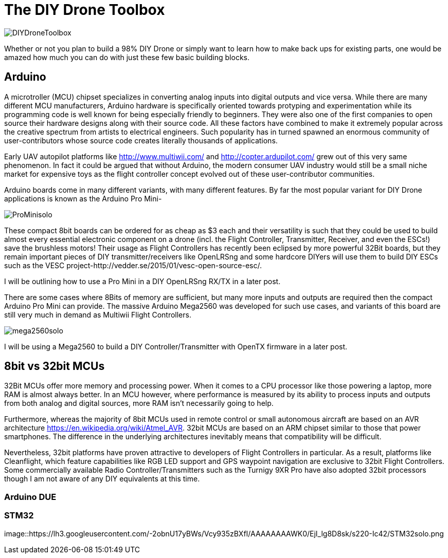 = The DIY Drone Toolbox

image::https://lh3.googleusercontent.com/-2QxxOjoymWY/Vcot-gP1q3I/AAAAAAAAWC0/kHki3_hMWC4/s640-Ic42/DIYDroneToolbox.png[]

Whether or not you plan to build a 98% DIY Drone or simply want to learn how to make back ups for existing parts, one would be amazed how much you can do with just these few basic building blocks.

== Arduino
 
A microtroller (MCU) chipset specializes in converting analog inputs into digital outputs and vice versa. While there are many different MCU manufacturers, Arduino hardware is specifically oriented towards protyping and experimentation while its programming code is well known for being especially friendly to beginners. They were also one of the first companies to open source their hardware designs along with their source code.  All these factors have combined to make it extremely popular across the creative spectrum from artists to electrical engineers.  Such popularity has in turned spawned an enormous community of user-contributors whose source code creates literally thousands of applications.

Early UAV autopilot platforms like http://www.multiwii.com/ and http://copter.ardupilot.com/ grew out of this very same phenomenon. In fact it could be argued that without Arduino, the modern consumer UAV industry would still be a small niche market for expensive toys as the flight controller concept evolved out of these user-contributor communities.

Arduino boards come in many different variants, with many different features.  By far the most popular variant for DIY Drone applications is known as the Arduino Pro Mini-

image::https://lh3.googleusercontent.com/-V7kgCQTH2Zg/Vcy9z0w4DYI/AAAAAAAAWKc/DRz0wXOeQPo/s117-Ic42/ProMinisolo.png[]

These compact 8bit boards can be ordered for as cheap as $3 each and their versatility is such that they could be used to build almost every essential electronic component on a drone (incl. the Flight Controller, Transmitter, Receiver, and even the ESCs!) save the brushless motors! Their usage as Flight Controllers has recently been eclipsed by more powerful 32Bit boards, but they remain important pieces of DIY transmitter/receivers like OpenLRSng and some hardcore DIYers will use them to build DIY ESCs such as the VESC project-http://vedder.se/2015/01/vesc-open-source-esc/.

I will be outlining how to use a Pro Mini in a DIY OpenLRSng RX/TX in a later post.

There are some cases where 8Bits of memory are sufficient, but many more inputs and outputs are required then the compact Arduino Pro Mini can provide.  The massive Arduino Mega2560 was developed for such use cases, and variants of this board are still very much in demand as Multiwii Flight Controllers. 

image::https://lh3.googleusercontent.com/-Xpi6hYVXUE8/Vcy9zwMc1tI/AAAAAAAAWKo/cujPzG1Mk7w/s288-Ic42/mega2560solo.png[]

I will be using a Mega2560 to build a DIY Controller/Transmitter with OpenTX firmware in a later post.

== 8bit vs 32bit MCUs 
32Bit MCUs offer more memory and processing power. When it comes to a CPU processor like those powering a laptop, more RAM is almost always better.  In an MCU however, where performance is measured by its ability to process inputs and outputs from both analog and digital sources, more RAM isn't necessarily going to help.

Furthermore, whereas the majority of 8bit MCUs used in remote control or small autonomous aircraft are based on an AVR architecture https://en.wikipedia.org/wiki/Atmel_AVR.  32bit MCUs are based on an ARM chipset similar to those that power smartphones.  The difference in the underlying architectures inevitably means that compatibility will be difficult.

Nevertheless, 32bit platforms have proven attractive to developers of Flight Controllers in particular. As a result, platforms like Cleanflight, which feature capabilities like RGB LED support and GPS waypoint navigation are exclusive to 32bit Flight Controllers.  Some commercially available Radio Controller/Transmitters such as the Turnigy 9XR Pro have also adopted 32bit processors though I am not aware of any DIY equivalents at this time.

=== Arduino DUE


=== STM32

image::https://lh3.googleusercontent.com/-2obnU17yBWs/Vcy935zBXfI/AAAAAAAAWK0/EjI_lg8D8sk/s220-Ic42/STM32solo.png
